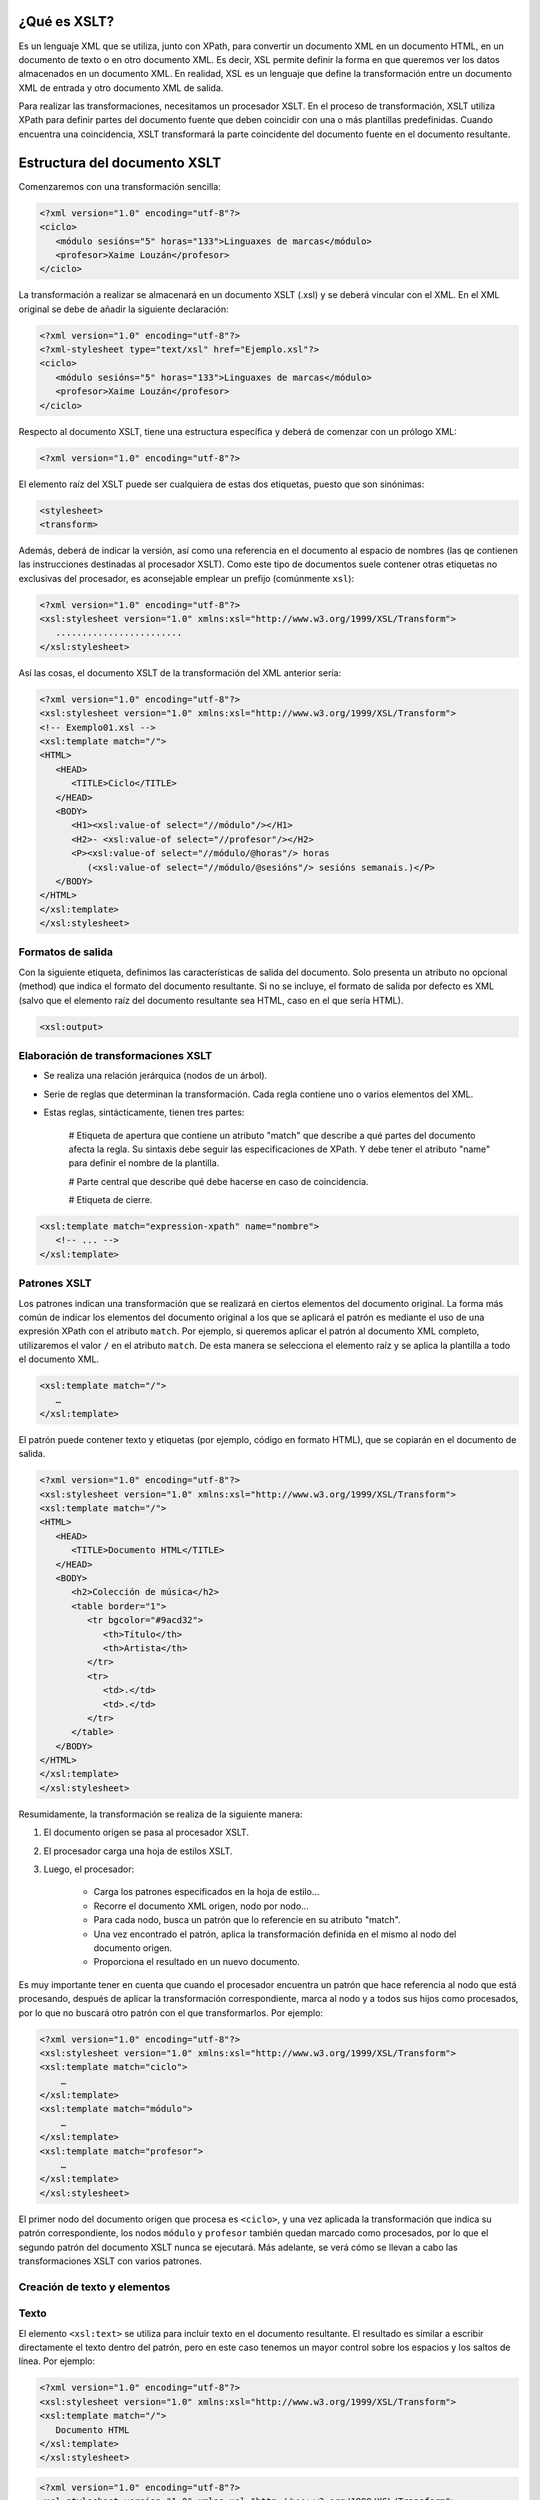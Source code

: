 ¿Qué es XSLT?
----------------------------

Es un lenguaje XML que se utiliza, junto con XPath, para convertir un documento XML en un documento HTML, en un documento de texto o en otro documento XML. Es decir, XSL permite definir la forma en que queremos ver los datos almacenados en un documento XML. En realidad, XSL es un lenguaje que define la transformación entre un documento XML de entrada y otro documento XML de salida.

Para realizar las transformaciones, necesitamos un procesador XSLT. En el proceso de transformación, XSLT utiliza XPath para definir partes del documento fuente que deben coincidir con una o más plantillas predefinidas. Cuando encuentra una coincidencia, XSLT transformará la parte coincidente del documento fuente en el documento resultante.

Estructura del documento XSLT
-----------------------------

Comenzaremos con una transformación sencilla:

.. code-block:: xml

   <?xml version="1.0" encoding="utf-8"?>
   <ciclo>
      <módulo sesións="5" horas="133">Linguaxes de marcas</módulo>
      <profesor>Xaime Louzán</profesor>
   </ciclo>
..


La transformación a realizar se almacenará en un documento XSLT (.xsl) y se deberá vincular con el XML. En el XML original se debe de añadir la siguiente declaración: 

.. code-block:: xml

   <?xml version="1.0" encoding="utf-8"?>
   <?xml-stylesheet type="text/xsl" href="Ejemplo.xsl"?>
   <ciclo>
      <módulo sesións="5" horas="133">Linguaxes de marcas</módulo>
      <profesor>Xaime Louzán</profesor>
   </ciclo>
..


Respecto al documento XSLT, tiene una estructura específica y deberá de comenzar con un prólogo XML:

.. code-block:: xml

   <?xml version="1.0" encoding="utf-8"?>
..


El elemento raíz del XSLT puede ser cualquiera de estas dos etiquetas, puesto que son sinónimas:

.. code-block:: xml

   <stylesheet>
   <transform>
..


Además, deberá de indicar la versión, así como una referencia en el documento al espacio de nombres (las qe contienen las instrucciones destinadas al procesador XSLT). Como este tipo de documentos suele contener otras etiquetas no exclusivas del procesador, es aconsejable emplear un prefijo (comúnmente ``xsl``):

.. code-block:: xml

   <?xml version="1.0" encoding="utf-8"?>
   <xsl:stylesheet version="1.0" xmlns:xsl="http://www.w3.org/1999/XSL/Transform">
      ........................
   </xsl:stylesheet>
..


Así las cosas, el documento XSLT de la transformación del XML anterior sería:

.. code-block:: xml

   <?xml version="1.0" encoding="utf-8"?>
   <xsl:stylesheet version="1.0" xmlns:xsl="http://www.w3.org/1999/XSL/Transform">
   <!-- Exemplo01.xsl -->
   <xsl:template match="/">
   <HTML>
      <HEAD>
         <TITLE>Ciclo</TITLE>
      </HEAD>
      <BODY>
         <H1><xsl:value-of select="//módulo"/></H1>
         <H2>- <xsl:value-of select="//profesor"/></H2>
         <P><xsl:value-of select="//módulo/@horas"/> horas
            (<xsl:value-of select="//módulo/@sesións"/> sesións semanais.)</P>
      </BODY>
   </HTML>
   </xsl:template>
   </xsl:stylesheet>
..



Formatos de salida
~~~~~~~~~~~~~~~~~~

Con la siguiente etiqueta, definimos las características de salida del documento. Solo presenta un atributo no opcional (method) que indica el formato del documento resultante. Si no se incluye, el formato de salida por defecto es XML (salvo que el elemento raíz del documento resultante sea HTML, caso en el que sería HTML).

.. code-block:: xml

   <xsl:output>
..


Elaboración de transformaciones XSLT
~~~~~~~~~~~~~~~~~~~~~~~~~~~~~~~~~~~~

* Se realiza una relación jerárquica (nodos de un árbol).
* Serie de reglas que determinan la transformación. Cada regla contiene uno o varios elementos del XML.
* Estas reglas, sintácticamente, tienen tres partes:
   
   # Etiqueta de apertura que contiene un atributo "match" que describe a qué partes del documento afecta la regla. Su sintaxis debe seguir las especificaciones de XPath. Y debe tener el atributo "name" para definir el nombre de la plantilla.
   
   # Parte central que describe qué debe hacerse en caso de coincidencia.
   
   # Etiqueta de cierre.

.. code-block:: xml

   <xsl:template match="expression-xpath" name="nombre">
      <!-- ... -->
   </xsl:template>
..


Patrones XSLT
~~~~~~~~~~~~~

Los patrones indican una transformación que se realizará en ciertos elementos del documento original. La forma más común de indicar los elementos del documento original a los que se aplicará el patrón es mediante el uso de una expresión XPath con el atributo ``match``. Por ejemplo, si queremos aplicar el patrón al documento XML completo, utilizaremos el valor ``/`` en el atributo ``match``. De esta manera se selecciona el elemento raíz y se aplica la plantilla a todo el documento XML.

.. code-block:: xml

   <xsl:template match="/">
      …
   </xsl:template>
..

El patrón puede contener texto y etiquetas (por ejemplo, código en formato HTML), que se copiarán en el documento de salida.

.. code-block:: xml

   <?xml version="1.0" encoding="utf-8"?>
   <xsl:stylesheet version="1.0" xmlns:xsl="http://www.w3.org/1999/XSL/Transform">
   <xsl:template match="/">
   <HTML>
      <HEAD>
         <TITLE>Documento HTML</TITLE>
      </HEAD>
      <BODY>
         <h2>Colección de música</h2>
         <table border="1">
            <tr bgcolor="#9acd32">
               <th>Título</th>
               <th>Artista</th>
            </tr>
            <tr>
               <td>.</td>
               <td>.</td>
            </tr>
         </table>
      </BODY>
   </HTML>
   </xsl:template>
   </xsl:stylesheet>
..


Resumidamente, la transformación se realiza de la siguiente manera:

#. El documento origen se pasa al procesador XSLT.
#. El procesador carga una hoja de estilos XSLT.
#. Luego, el procesador:

      * Carga los patrones especificados en la hoja de estilo...
      * Recorre el documento XML origen, nodo por nodo...
      * Para cada nodo, busca un patrón que lo referencie en su atributo "match".
      * Una vez encontrado el patrón, aplica la transformación definida en el mismo al nodo del documento origen.
      * Proporciona el resultado en un nuevo documento.

Es muy importante tener en cuenta que cuando el procesador encuentra un patrón que hace referencia al nodo que está procesando, después de aplicar la transformación correspondiente, marca al nodo y a todos sus hijos como procesados, por lo que no buscará otro patrón con el que transformarlos. Por ejemplo:

.. code-block:: xml

   <?xml version="1.0" encoding="utf-8"?>
   <xsl:stylesheet version="1.0" xmlns:xsl="http://www.w3.org/1999/XSL/Transform">
   <xsl:template match="ciclo">
       …
   </xsl:template>
   <xsl:template match="módulo">
       …
   </xsl:template>
   <xsl:template match="profesor">
       …
   </xsl:template>
   </xsl:stylesheet>
..

El primer nodo del documento origen que procesa es ``<ciclo>``, y una vez aplicada la transformación que indica su patrón correspondiente, los nodos ``módulo`` y ``profesor`` también quedan marcado como procesados, por lo que el segundo patrón del documento XSLT nunca se ejecutará. Más adelante, se verá cómo se llevan a cabo las transformaciones XSLT con varios patrones.


Creación de texto y elementos
~~~~~~~~~~~~~~~~~~~~~~~~~~~~~

Texto
~~~~~

El elemento ``<xsl:text>`` se utiliza para incluir texto en el documento resultante. El resultado es similar a escribir directamente el texto dentro del patrón, pero en este caso tenemos un mayor control sobre los espacios y los saltos de línea. Por ejemplo:

.. code-block:: xml

   <?xml version="1.0" encoding="utf-8"?>
   <xsl:stylesheet version="1.0" xmlns:xsl="http://www.w3.org/1999/XSL/Transform">
   <xsl:template match="/">
      Documento HTML
   </xsl:template>
   </xsl:stylesheet>
..

.. code-block:: xml

   <?xml version="1.0" encoding="utf-8"?>
   <xsl:stylesheet version="1.0" xmlns:xsl="http://www.w3.org/1999/XSL/Transform">
   <xsl:template match="/">
      <xsl:text>Documento HTML</xsl:text>
   </xsl:template>
   </xsl:stylesheet>
..

Estos dos bloques de código se diferencian únicamente en un salto de línea y unos espacios. 
El elemento ``<xsl:text>`` deberá de contener solamente texto, sin otras etiquetas, por lo que el siguiente bloque dará error al procesarlo:

.. code-block:: xml

   <?xml version="1.0" encoding="utf-8"?>
   <xsl:stylesheet version="1.0" xmlns:xsl="http://www.w3.org/1999/XSL/Transform">
   <xsl:template match="/">
      <xsl:text><HTML></xsl:text>
   </xsl:template>
   </xsl:stylesheet>
..


Elementos
~~~~~~~~~

Dentro de un patrón podemos emplear ``<xsl:element>`` para crear un nuevo elemento en el documento de salida. Es obligatorio indicar el nombre del nuevo elemento mediante el atributo ``name``. Por ejemplo, si quisiéramos obtener un documento de salida con el elemento raíz ``documento`` vacío:

.. code-block:: xml

   <?xml version="1.0" encoding="utf-8"?>
   <xsl:stylesheet version="1.0 xmlns:xsl="http://www.w3.org/1999/XSL/Transform">
   <xsl:template match="/">
      <documento />
   </xsl:template>
   </xsl:stylesheet>
..

o también podríamos:

.. code-block:: xml

   <?xml version="1.0" encoding="utf-8"?>
   <xsl:stylesheet version="1.0 xmlns:xsl="http://www.w3.org/1999/XSL/Transform">
   <xsl:template match="/">
      <xsl:element name="documento" />
   </xsl:template>
   </xsl:stylesheet>
..







